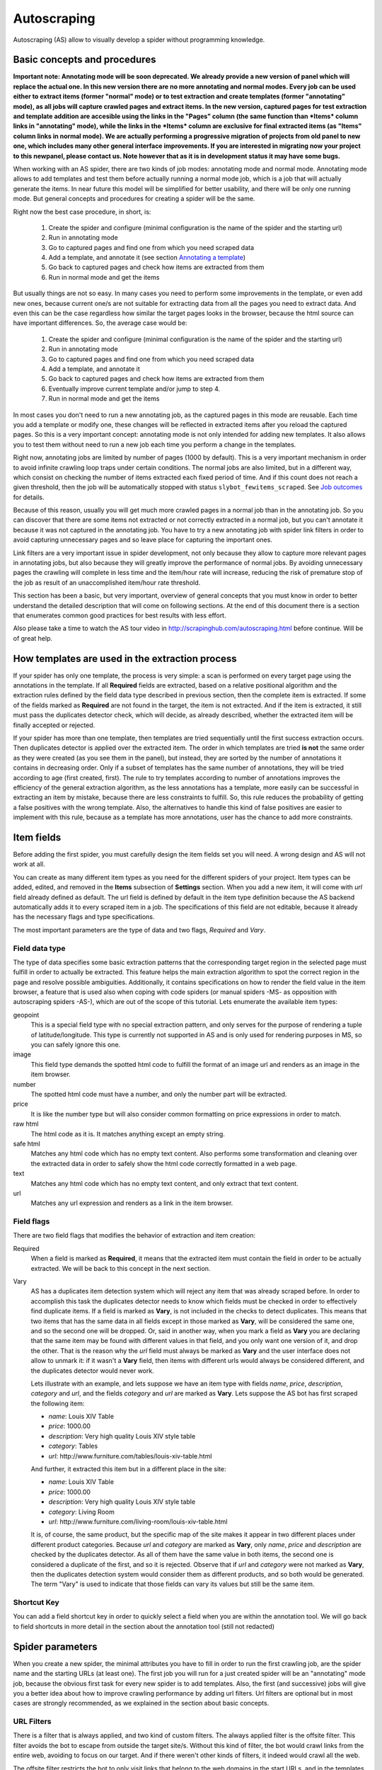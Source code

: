 .. _autoscraping:

============
Autoscraping
============

Autoscraping (AS) allow to visually develop a spider without programming knowledge.


Basic concepts and procedures
=============================

**Important note: Annotating mode will be soon deprecated. We already provide a new version of panel which will replace the actual one. In this new version there are
no more annotating and normal modes. Every job can be used either to extract items (former "normal" mode) or to test extraction and create templates (former
"annotating" mode), as all jobs will capture crawled pages and extract items. In the new version, captured pages for test extraction and template addition are accesible
using the links in the "Pages" column (the same function than *Items* column links in "annotating" mode), while the links in the *Items* column are exclusive for final
extracted items (as "Items" column links in normal mode). We are actually performing a progressive migration of projects from old panel to new one, which includes many
other general interface improvements. If you are interested in migrating now your project to this newpanel, please contact us. Note however that as it is in development
status it may have some bugs.**

When working with an AS spider, there are two kinds of job modes: annotating mode and normal mode. Annotating mode
allows to add templates and test them before actually running a normal mode job, which is a job that
will actually generate the items. In near future this model will be simplified for better usability,
and there will be only one running mode. But general concepts and procedures for creating a spider
will be the same.

Right now the best case procedure, in short, is:

    #. Create the spider and configure (minimal configuration is the name of the spider and the starting url)
    #. Run in annotating mode
    #. Go to captured pages and find one from which you need scraped data
    #. Add a template, and annotate it (see section `Annotating a template`_)
    #. Go back to captured pages and check how items are extracted from them
    #. Run in normal mode and get the items

But usually things are not so easy. In many cases you need to perform some improvements in the template,
or even add new ones, because current one/s are not suitable for extracting data from all the pages you need
to extract data. And even this can be the case regardless how similar the target pages looks in the browser,
because the html source can have important differences. So, the average case would be:

    1. Create the spider and configure (minimal configuration is the name of the spider and the starting url)
    2. Run in annotating mode
    3. Go to captured pages and find one from which you need scraped data
    4. Add a template, and annotate it
    5. Go back to captured pages and check how items are extracted from them
    6. Eventually improve current template and/or jump to step 4.
    7. Run in normal mode and get the items

In most cases you don't need to run a new annotating job, as the captured pages in this mode are reusable. Each time
you add a template or modify one, these changes will be reflected in extracted items after you reload the captured
pages. So this is a very important concept: annotating mode is not only intended for adding new templates. It also allows you to test
them without need to run a new job each time you perform a change in the templates.

Right now, annotating jobs are limited by number of pages
(1000 by default). This is a very important mechanism in order to avoid infinite crawling loop traps under certain conditions. The
normal jobs are also limited, but in a different way, which consist on checking the number of items extracted each fixed period of time.
And if this count does not reach a given threshold, then the job will be automatically stopped with status
``slybot_fewitems_scraped``. See `Job outcomes`_ for details.

Because of this reason, usually you will get much more crawled pages in a normal job than in the annotating job. So you can discover
that there are some items not extracted or not correctly extracted in a normal job, but you can't annotate it because it was not
captured in the annotating job. You have to try a new annotating job with spider link filters in order to avoid capturing
unnecessary pages and so leave place for capturing the important ones.

Link filters are a very important issue in spider development, not only because they allow to capture more relevant pages in annotating 
jobs, but also because they will greatly improve the performance of normal jobs. By avoiding unnecessary pages the crawling will 
complete in less time and the item/hour rate will increase, reducing the risk of premature stop of the job as result of an 
unaccomplished item/hour rate threshold.

This section has been a basic, but very important, overview of general concepts that you must know in order to better understand
the detailed description that will come on following sections. At the end of this document there is a section that enumerates common good
practices for best results with less effort.

Also please take a time to watch the AS tour video in 
http://scrapinghub.com/autoscraping.html before continue. Will be of great help.

How templates are used in the extraction process
================================================
	
If your spider has only one template, the process is very simple: a scan is performed on every target page using the annotations in the 
template. If all **Required** fields are extracted, based on a relative positional algorithm and the extraction rules defined by the 
field data type described in previous section, then the complete item is extracted. If some of the fields marked as **Required** are not 
found in the target, the item is not extracted. And if the item is extracted, it still must pass the duplicates detector check, 
which will decide, as already described, whether the extracted item will be finally accepted or rejected.

If your spider has more than one template, then templates are tried sequentially until the first success extraction occurs. Then 
duplicates detector is applied over the extracted item. The order in which templates are tried **is not** the same order as they 
were created (as you see them in the panel), but instead, they are sorted by the number of annotations it contains in decreasing order. 
Only if a subset of templates has the same number of annotations, they will be tried according to age (first created, first). The rule 
to try templates according to number of annotations improves the efficiency of the general extraction algorithm, as the less annotations 
has a template, more easily can be successful in extracting an item by mistake, because there are less constraints to fulfill. So, this 
rule reduces the probability of getting a false positives with the wrong template. Also, the alternatives to handle this kind of false 
positives are easier to implement with this rule, because as a template has more annotations, user has the chance to add more constraints.

Item fields
===========

Before adding the first spider, you must carefully design the item fields set you will need. A wrong design and AS will not work at all.

You can create as many different item types as you need for the different spiders of your project. Item types can be added, edited, and 
removed in the **Items** subsection of **Settings** section. When you add a new item, it will come with *url* field already defined as 
default. The url field is defined by default in the item type definition because the AS backend automatically adds it to every scraped 
item in a job. The specifications of this field are not editable, because it already has the necessary flags and type specifications.

The most important parameters are the type of data and two flags, *Required* and *Vary*.

Field data type
_______________

The type of data specifies some basic extraction patterns that the corresponding target region in the selected page must fulfill in order to actually be extracted. This feature helps the main extraction algorithm to spot the correct region in the page and resolve possible ambiguities. Additionally, it contains specifications on how to render the field value in the item browser, a feature that is used also when coping with code spiders (or manual spiders -MS- as opposition with autoscraping spiders -AS-), which are out of the scope of this tutorial. Lets enumerate the available item types:

geopoint
  This is a special field type with no special extraction pattern, and only serves for the purpose of rendering a tuple of 
  latitude/longitude. This type is currently not supported in AS and is only used for rendering purposes in MS, so you can safely ignore 
  this one.

image
  This field type demands the spotted html code to fulfill the format of an image url and renders as an image in the item browser.

number
  The spotted html code must have a number, and only the number part will be extracted.

price
  It is like the number type but will also consider common formatting on price expressions in order to match.

raw html
  The html code as it is. It matches anything except an empty string.

safe html
  Matches any html code which has no empty text content. Also performs some transformation and cleaning over the extracted data in
  order to safely show the html code correctly formatted in a web page.

text
  Matches any html code which has no empty text content, and only extract that text content.

url
  Matches any url expression and renders as a link in the item browser.

Field flags
___________

There are two field flags that modifies the behavior of extraction and item creation:

Required
  When a field is marked as **Required**, it means that the extracted item must contain the field in order to be actually extracted. We 
  will be back to this concept in the next section.

Vary
  AS has a duplicates item detection system which will reject any item that was already scraped before. In order to accomplish this 
  task the duplicates detector needs to know which fields must be checked in order to effectively find duplicate items. If a field is marked 
  as **Vary**, is not included in the checks to detect duplicates. This means that two items that has the same data in all fields except in those marked 
  as **Vary**, will be considered the same one, and so the second one will be dropped. Or, said in another way, when you mark a field as **Vary** you are declaring
  that the same item may be found with different values in that field, and you only want one version of it, and drop the other. That is the reason why the *url*
  field must always be marked as **Vary** and the user interface does not allow to unmark it: if it wasn't a **Vary** field, then items with different urls
  would always be considered different, and the duplicates detector would never work.

  Lets illustrate with an example, and lets suppose we have an item type with 
  fields *name*, *price*, *description*, *category* and *url*, and the fields *category* and *url* are marked as **Vary**. Lets suppose the AS bot 
  has first scraped the following item:

  * *name*: Louis XIV Table
  * *price*: 1000.00
  * *description*: Very high quality Louis XIV style table
  * *category*: Tables
  * *url*: \http://www.furniture.com/tables/louis-xiv-table.html

  And further, it extracted this item but in a different place in the site:

  * *name*: Louis XIV Table
  * *price*: 1000.00
  * *description*: Very high quality Louis XIV style table
  * *category*: Living Room
  * *url*: \http://www.furniture.com/living-room/louis-xiv-table.html

  It is, of course, the same product, but the specific map of the site makes it appear in two different places under different 
  product categories. Because *url* and *category* are marked as **Vary**, only *name*, *price* and *description* are checked by the 
  duplicates detector. As all of them have the same value in both items, the second one is considered a duplicate of the first, and so
  it is rejected. Observe that if *url* and *category* were not marked as **Vary**, then the duplicates detection system would consider 
  them as different products, and so both would be generated. The term "Vary" is used to indicate that those fields can vary its values 
  but still be the same item.

Shortcut Key
____________

You can add a field shortcut key in order to quickly select a field when you are within the annotation tool. We will go back to field 
shortcuts in more  detail in the section about the annotation tool (still not redacted)

Spider parameters
=================

When you create a new spider, the minimal attributes you have to fill in order to run the first crawling job, are the spider name and 
the starting URLs (at least one). The first job you will run for a just created spider will be an "annotating" mode job, because the 
obvious first task for every new spider is to add templates. Also, the first (and successive) jobs will give you a better idea about how 
to improve crawling performance by adding url filters. Url filters are optional but in most cases are strongly recommended, as we 
explained in the section about basic concepts.

URL Filters
___________

There is a filter that is always applied, and two kind of custom filters. The always applied filter is the offsite filter. This filter 
avoids the bot to escape from outside the target site/s. Without this kind of filter, the bot would crawl links from the entire web, 
avoiding to focus on our target. And if there weren't other kinds of filters, it indeed would crawl all the web.

The offsite filter restricts the bot to only visit links that belong to the web domains in the start URLs, and in the templates (if any) 
URLs, and filters out everything else. It has precedence over any other kind of URL filter. One can ask whether there is not a 
redundancy in adding template URLs domains, as templates were obtained from a crawling limited to the start URLs domains. Well, in most 
cases, this is true, but also can happen that you use one start url for creating templates, and a different one for scraping items, and 
both be from different domains.

The other two kind of URL filters are user custom: **Exclude Pattern** and **Follow Patterns**, both configurable from the Autoscraping 
Spider properties.

**Exclude Patterns** allow to filter out URL patterns (regular expressions) that must not be visited. You can add as many as you want, one per line in the corresponding widget. **Exclude Patterns** has precedence over **Follow Patterns**.

You can select between 3 modes of link following:

  * *Follow all links within the spider domains* (except, as already said, those defined in **Excluded Patterns**). Here the spider domains means the ones described above: domains in start URLs and template URLs. As already said, 
  * *Don't follow links*. Just limit crawling to the starting URLs.
  * *Follow links that matches the following patterns*. When you select this mode, a new text widget will become visible where you can write the **Follow Patterns** (again, regular expressions) that links has to match in order to be followed.

The **Follow Patterns** are the filters with the less precedence. This fact means that you can't force to follow links on a different 
domain by adding it in this category of filters. The only domains that will be accepted are, as said, those contained in the start URLs 
and those contained in the template URLs.

Considerations when using URL filters
-------------------------------------

Despite the simplicity that may seem adding patterns in order to focus only in the desired targets, you must be warned about possible 
unexpected consequences of the usage of URL filters. It is easy to fall in the trap of excluding the visit of pages that you thought you 
didn't need, but when you run a new job the result could be that you also didn't get the ones you do need, because some of the first 
ones contains the links to the second ones, thus cutting the path to them. The results depends a lot on the target site topology.

Let's suppose the following simple example:

    #. your starting url is *http://www.example.com*
    #. the starting url has a link to a product listing, lets say *http://www.example.com/bathrooom/*
    #. the product listing above has links to two products, *http://www.example.com/products/1* and *http://www.example.com/products/2*

If you add a filter for only follow pattern */products/*, you will exclude *http://www.example.com/bathrooom/*
and so the links with pattern */product/* will never be reached (unless there are some products linked from
the starting page, but you anyway will most probably loose most of them)

Annotating a template
=====================

The process of annotating a template consists on annotating elements on it, that is, marking elements in the template and map them to a
given item field. At its most basical level, the autoscraping extraction consists on trying to match the annotated elements in the
templates, into the target pages, extract the data from the matching regions, and assign it to the field specified in the corresponding
annotation. The process is repeated with all the annotations in the template, and the final item is built from all the extracted data.

The usual way to annotate an element is by clicking on it. An annotation window popup will raise in order to set up the different
options: where the data must be extracted from (the text content of the element, or some of its attributes), the field that the
extracted data must be assigned to, and other options that will be described later, on this section and following ones.

Partial annotations
___________________

Another way to annotate a region in the template is using partial annotations. Instead of clicking on an existing element defined by the
page layout, you can instead paint a piece of text with the mouse. A confirmation dialog will raise, and then the annotation window
popup.

There are some restrictions about using partial annotations. The painted region must fall inside a layout element, in other words you
cannot include in the painted region, text from more than one page element (you will be prevented by the annotation tool for performing
the partial annotation if this happens).

Also, the tool is intended for extracting text inside a repetitive pattern. That is, in order to work, there should be, at the sides
of the painted region, either a common prefix, either a common suffix, or both, in all the target pages. For example, if in the template
you have the following text on a page element::

        Veris in temporibus sub Aprilis idibus habuit concilium Romarici montium

And in the target page you have the following text in the same place::

        Cui dono lepidum novum libellum arido modo pumice expolitum?

Don't expect that if you annotate the word ``Aprilis`` in the template, you will extract something in the target. But if you have instead
this text in the target::

        Veris in temporibus sub Januarii idibus habuit concilium Romarici montium

you will for sure extract ``Januarii``, as the rest of the text at both sides are equal. Leaving freak, but illustrative, examples aside,
partial annotations are useful for extracting patterns like the significant part on the string ``item #: 27624M6``. If you expect that
the ``item #: <rest of string>`` pattern will appear always in the same place, you may paint and annotate the ``<rest of string>``
pattern, and the ``item #:`` part will be forced to match in the target as part of the context, but only the text that corresponds to
the painted region will be extracted.

Variants
________

One of the options you have available in the annotation window when you click on some page element, is the variant you want the
annotation to be assigned to. By default, the variant used is ``Base (0)``, which means to assign the extracted data of the annotation
to the base item. If all annotations are assigned to the base item, then a single, plain item will be generated on extraction.

But consider the situation when your item is a product with different possible sizes, and in the product page they are
presented as a table, like:

+---------+------+
| Single  | $300 |
+---------+------+
| Double  | $500 |
+---------+------+
|  Queen  | $650 |
+---------+------+
|  King   | $800 |
+---------+------+

But the rest of the data you want to extract are found in a common unique element (like the name of the product, the description,
or the company). So, you annotate as base item the common data, and then annotate the table using variants. Usually it is enough
to annotate only the first and the last row of the table (the algorithm will infer the rest between), so you can annotate the
**Single** cell as variant 1 size, the **$300** cell as variant 1 price, the **King** cell as variant 2 size, and the **$800** cell
as variant 2 price. The resulting extracted data will be assigned to the base item special field ``variants``, which is a list of objects
similar to an item. An example of an item extracted in this way could be::

    {'name': 'Louis XV Bed',
     'description': 'Very cool bed for anyone',
     'company': 'Potter Beds Inc.',
     'variants': [{'size': 'Single', 'price': '300'},
                  {'size': 'Double', 'price': '500'},
                  {'size': 'Queen', 'price': '650'},
                  {'size': 'King', 'price': '800'}]
    }

Of course, it is viable to include in the project a post processor (See `Extending the autoscraping bot`_) that split an item with variants into separated items. This can be
very useful for example when you have a page with a list of items. In this case, you would assign all annotations to some variant, and
in extraction you will get an item with a single field ``variants``, which at its turn is a list of all the items in the page. A variant
splitting post processor will separate them into different items.

Advanced Tools
==============

The tools and procedures described until now are enough in order to solve most cases. However, it is common to have cases for which we 
don't get the expected results. Annotations that extract the wrong region on some targets, templates that are not used for the target 
pages we expected, or data extracted from pages that we don't want to extract anything, are among the most common trouble we may cope 
with. The main source of problems is the fact that the html code layout can present many variations or similarities among different 
target pages, which introduces ambiguities for the extraction algorithm. Also, as we can have multiple templates for the same spider, 
all them intended to be used for different subset of target pages, sometimes it is quite tricky to make the correct template to be 
applied to the correct target (Remember `How templates are used in the extraction process`_). In order to assist on the resolution of 
these problems, some extra constraints has to be imposed to template annotations.

Extra required annotations
==========================

Example 1.
__________

Consider the following case. We have
  * an item type which includes *name*, *price*, *description* and *manufacturer*, where *name* and *price* are required fields, and
  * a template with annotations for all 4 of them

The result in the captured pages are many items correctly scraped (target set A), but many others (target set B) which has no a 
manufacturer but, because of their particular layout, the algorithm matches the item description with the *manufacturer* annotation, 
while the field *description* is not extracted at all because its annotation does not match any similar region in the target. Visually, 
we can roughly illustrate the situation as follow:

layout A: 

+------------+-----------+
|    name    |  -price-  |
+------------+-----------+
|      manufacturer      |
+------------------------+
|      description       |
+------------------------+

layout B:

+------------+-----------+
|    name    |  -price-  |
+------------+-----------+
|      description       |
+------------------------+

So, you add a new template from one of the pages of target set B, and annotate *name*, *price* and *description*. You would expect that 
by adding this new template, problem will be fixed. But this is not the case because the first template has more annotations than the 
second, so it will be tried first. And because it will extract all required data, *name* and *price*, the item will still be created with 
the wrong data, and the second template will never be applied.

You have to add a new constraint. If you open the first template in the annotation tool, you can mark the *description* annotation as 
required. And because in the targets of set B the description is not extracted with this template, then the items will not be created at 
all with it. So the algorithm tries with the second template, which now will correctly extract the three fields.

Observe that, if the templates were not tried in decreasing count of annotations, it may happen that the template with three annotations 
be tried first, and as a result we get wrong extracted data from the pages of set A. In particular, you most probably will get the 
manufacturer data in *description* field, and get missed the real description. But in this case, if there is no other way to 
differentiate among a description and a manufactured data, it is not possible to apply any constraint. In the first approach you can 
constrain the application of the template with four annotations to require to extract the missing field, because with target set A you 
extract four fields, and with target set B you extract three. But in the second approach, the first template tried, the one with three 
annotations, will extract three fields for both sets of targets.

As said before, the more annotations we have, the more constraints we can add.

Example 2.
__________

The less required fields you have, the less constraints you are imposing, and so the most easy you can match wrong targets. As a 
consequence, you not only can match desired targets with wrong template, as in the previous example. But you can also match undesired 
targets which has layout similarities with one or more templates. If you have this problem, a possible approach can be to check whether 
you can mark as required some annotations in the problematic templates, which are not extracted in the undesired targets, and without 
affecting the extraction of desired ones (which still can have those as optional attributes), thus avoiding to create items for them.

But this is not the only approach you can try for this case. May be it is possible to filter out those undesired pages with excluded 
URLs, without affecting the crawling of the site (as mentioned before, could happen that those pages are the ones which contains the 
links to desired pages). This is the most desirable approach in terms of efficiency gain, but not always available. It depends entirely 
on the site particularities and your needs.

Sticky annotations
==================

Another resource that helps to solve some particular problems, is the use of sticky annotations, which are available in the annotation 
tool as "_stickyN" (being N a number) together with the field names. Sticky annotations can be used each time you need additional 
annotations without generating additional extracted data. For example, when you are extracting undesired targets with some of the 
templates, and you don't have the choice to filter by URL or mark some annotations as required, you can still add new annotations in the 
template, that matches particular features of the desired targets that does not exists in the undesired ones: a particular logo, an 
image, a button or a piece of text, for example.

Sticky annotations are implicitly required, and you can add as many ones as you need. Also, consider that by adding more annotations, 
the template may increase its precedence in the templates try sequence.

Template Extractors
===================

Consider the following situation. You have a set of target pages which consists on user profiles, containing tabulated data of the same type: *name*, *gender*, *occupation*, *country*, *favorite books* and *favorite movies*. But, except the page we chosen for template:

+--------------+-------------------+
|      Name:   |       Olive       |
+--------------+-------------------+
|    Gender:   |      Female       |
+--------------+-------------------+
|  Occupation: |     FBI Agent     |
+--------------+-------------------+
|   Country:   |       USA         |
+--------------+-------------------+
|  Fav.Books:  | The First People  |
+--------------+-------------------+
|  Fav.Movies: |    Casablanca     |
+--------------+-------------------+

fields are not required to appear in all the user profiles. This condition will make a mere positional matching to fail, and you will 
have mixed data as result. For example, if a user did not provide the *occupation* and *country*, you will get the favorite books in the 
*occupation* field, the favorite movies in the *country* field, and nothing in the fields *favorite books* and *favorite movies*.

You can't mark as required any of the annotation because actually all them are optional (and also would not solve the positional problem 
anyway)

Here the template extractors come to help, by adding pattern constraints to the template annotations. First, you must annotate, instead 
of the field value cell ("Olive", "Female", etc) the entire field row ("Name: Olive", "Gender: Female", and so on). Then, in the 
template properties, add Regular Expression extractors for each field, in the form:

+--------------+--------------------+--------------------+
|  Field name  |        Type        |    Specification   |
+==============+====================+====================+
|    *name*    | Regular expression |    Name:\s+(.*)    |
+--------------+--------------------+--------------------+
|   *gender*   | Regular expression |   Gender:\s+(.*)   |
+--------------+--------------------+--------------------+
| *occupation* | Regular expression | Occupation:\s*(.*) |
+--------------+--------------------+--------------------+
|     ...      |        ...         |        ...         |
+--------------+--------------------+--------------------+

And so on.

When you choose a Regular expression extractor, the specification must consist on a regular expression pattern that must match the 
extracted data for the corresponding field. If the extracted data does not match the pattern, then the field is not extracted. If the 
extracted data does match the pattern, then it is replaced by the match group enclosed between parenthesis (or a concatenation of all 
them, if more than one group given). This way, you will ensure that correct annotation match the correct target row, and you will only 
extract the part that you are interested in.

Of course, this tactic will be useful only if you can annotate a region that has some key word or repeated pattern, and all them are
different for each field.

Job outcomes
============

Aside the generic job outcomes that indicates the reason why a job finished (see :doc:`panel`), there is an autoscraping specific
outcome, ``slybot_fewitems_scraped``. 

AS spiders has a safety measure to avoid infinite crawling loops. It consists in closing the job when over a given period of time,
the number of items scraped did not reach a minimal threshold. By default, the period is one hour and the minimal items scraped in that
period must be 200.

If you are crawling a big site with thousands of pages, of which only a small portion of them generates an item with current templates,
it usually happens that the bot can consume long periods of time crawling thousands of pages but in the same interval it scraped only
few items. Another reason that leads to the same situation is that the bot is spending lot of time scraping duplicated products
(see *Vary* flag in section `Field flags`_) which are dropped instead of issued and so they don't count for the minimal items threshold.
In both cases the spider may unexpectedly stop with ``slybot_fewitems_scraped`` condition.

The solution depends on what is exactly happening. So in order to diagnose the problem, the first thing to do is to switch the
``LOG_LEVEL`` setting for the spider to the value ``DEBUG``, and start a new job, so this time the bot will generate lot of debug data
that you can browse in the job log.

In ``DEBUG`` log level you will see, among other info, a line for each crawled page, and for each dropped product, so you can decide
whether to add more templates, or add url filters to avoid unneeded pages to be crawled (url filters must be designed with care if 
you don't want to unwittingly block pages that leads to the pages you want).

Extending the autoscraping bot
==============================

The autoscraping method is limited by its nature. Sometimes you need to do some custom things that are out of the scope of the AS core,
tasks that can be performed by extending the bot capabilities in some way, and can be reduced to a post-processing task.

Scrapinghub provides some standard components which perform common tasks, that can be enabled and configured from panel, called Addons.
Many of them are generic for any project, but other are thought as autoscraping specific. See :doc:`addons` documentation for more
info.

Another way to extend an autoscraping project with more custom post processing, is by deploying a custom scrapy project (see
:doc:`cloud` for details) with the extensions, middlewares and settings written for your specific needs. As inside the same scrapy
project you may have your own coded spiders and different settings for them, you will need a way to separate them from the settings
for your autoscraping spiders.

For this purpose you can resort to some environment variables setted up by scrapinghub backend. The most generic structure of a
project ``setting.py`` file that separates the configuration for the autoscraping spiders is::

    import os

    ...
    <common settings>
    ...

    SHUB_JOB_TAGS = os.environ.get('SHUB_JOB_TAGS')
    SHUB_SPIDER_TYPE = os.environ.get('SHUB_SPIDER_TYPE')

    if SHUB_SPIDER_TYPE == 'auto':
        if "annotating" in SHUB_JOB_TAGS:
            <import annotating mode settings module>
        else:
            <import autoscraping normal mode settings module>
    else:
        <import not-autoscraping project settings module>

The environment variable ``SHUB_SPIDER_TYPE`` will be set to *auto* if the spider that loads the basic settings module is an
autoscraping spider. And if it runs in annotating mode, the word *annotating* will be found in the environment variable
``SHUB_JOB_TAGS``. As easy as that. Of course, it will be even simpler if your scrapy project only contains components for your
autoscraping spiders. But you still will need to separate settings for the annotating and the normal mode, as extracted data post
process components are normal mode specific, while those that changes the crawling behaviour of the bot are commonly needed by both.

Autoscraping and ScrapingHub API
================================

If you want to manage AS job scheduling using the ScrapingHub :doc:`api`, AS bot supports to pass start_urls as a list of URLs separated by new lines. This feature is very useful for passing a list of URLs from a text file.

For example, if you have all your start URLs in a file named start_urls.txt, one per line, you can do, from a linux console::

    curl http://panel.scrapinghub.com/api/schedule.json -d project=155 -d spider=myspider -u <your api key>: -d start_urls="$(cat start_urls.txt)"

or, using `scrapinghub python api <https://github.com/scrapinghub/python-scrapinghub>`_::

    >>> from scrapinghub import Connection
    >>> conn = Connection('<your api key>')
    >>> project = conn["155"]
    >>> project.schedule("myspider", start_urls=open("start_urls.txt").read())

Good practices for best results with less effort
================================================

Autoscraping is an advanced set of tools which for some cases requires a bit of practice and experience in order to avoid common mistakes and get
the best results faster. Every resource is thoroughly described in the previous sections. But below we provide a fast guide which summarizes important tips
that you must have in mind when developing an autoscraping spider and improve the learning curve:

1. **In the definition of the item fields, only mark as required those fields that you are really sure that will be present in all items of that class**. Required fields are very important in order to avoid templates to extract data from wrong targets, but if you don't annotate a required field in a given template, then the template will never extract anything.

2. **Don't assume that only one template is enough for extracting every product you need**. Usually there are some differences among target html layouts (although not visibly evident when rendered in a browser) that make some templates not being perfectly suitable for some targets.

3. **The pages captured in the annotating mode allows you to test how will behave the extraction at any time with the current set of templates, without need to run additional jobs**. Each time you add a new template or modify an existing one, after you reload the list of captured pages the extracted data is updated according to the new state of templates.

4. **When a target is not being extracted by current templates, remember the development cycle described in first section**. First step is to identify a target page that does not contain extracted data, add a new template from it, and annotate. Then you check again the set of captured pages and see whether still there are products pages with no data extracted which require additional templates. Once you are satisfied, remove the 'annotating' tag and run a new job.

5. **Usually you can find the opposite case: data extracted from pages you don't want to extract anything, or the incorrect template used for some product pages**. Both cases are improved by adding extra required fields in the template that is being used. In particular, for those fields that are not being extracted by it. That will make the result from the given template being discarded, as not all required fields were extracted using it.

6. **Check for url patterns which can be safely filtered out using follow or excluded regex patterns**. Safely means that you can filter out them without risk to block the way to a desired page. That improves greatly the performance in many cases, because the bot will not waste time visiting pages that you don't need at all.

7. **By using the setting LOG_LEVEL = DEBUG you will see extra information in logs that allows to identify many problems**, like items dropped by the duplicates detector, and help you to elaborate better url filters in complex cases.

8. **The** :ref:`querycleaner` **addon also helps a lot in url filtering**. It is usual to have situations in which some URL parameters can be removed from the URL without changing results, and the bot waste time visiting the same pages lot of times, because each time they are visited with a different set of parameters. Lot of dropped duplicated items is usually a sympton of this condition.
